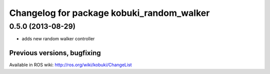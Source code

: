^^^^^^^^^^^^^^^^^^^^^^^^^^^^^^^^^^^^^^^^^^
Changelog for package kobuki_random_walker
^^^^^^^^^^^^^^^^^^^^^^^^^^^^^^^^^^^^^^^^^^

0.5.0 (2013-08-29)
------------------
* adds new random walker controller


Previous versions, bugfixing
============================

Available in ROS wiki: http://ros.org/wiki/kobuki/ChangeList
